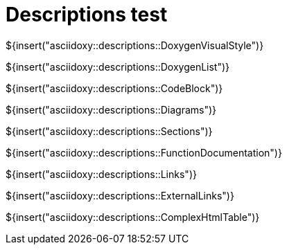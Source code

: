 // Copyright (C) 2019-2021, TomTom (http://tomtom.com).
//
// Licensed under the Apache License, Version 2.0 (the "License");
// you may not use this file except in compliance with the License.
// You may obtain a copy of the License at
//
//   http://www.apache.org/licenses/LICENSE-2.0
//
// Unless required by applicable law or agreed to in writing, software
// distributed under the License is distributed on an "AS IS" BASIS,
// WITHOUT WARRANTIES OR CONDITIONS OF ANY KIND, either express or implied.
// See the License for the specific language governing permissions and
// limitations under the License.
= Descriptions test
:toc: left
:icons: font
:source-highlighter: highlightjs

${insert("asciidoxy::descriptions::DoxygenVisualStyle")}

${insert("asciidoxy::descriptions::DoxygenList")}

${insert("asciidoxy::descriptions::CodeBlock")}

${insert("asciidoxy::descriptions::Diagrams")}

${insert("asciidoxy::descriptions::Sections")}

${insert("asciidoxy::descriptions::FunctionDocumentation")}

${insert("asciidoxy::descriptions::Links")}

${insert("asciidoxy::descriptions::ExternalLinks")}

${insert("asciidoxy::descriptions::ComplexHtmlTable")}

